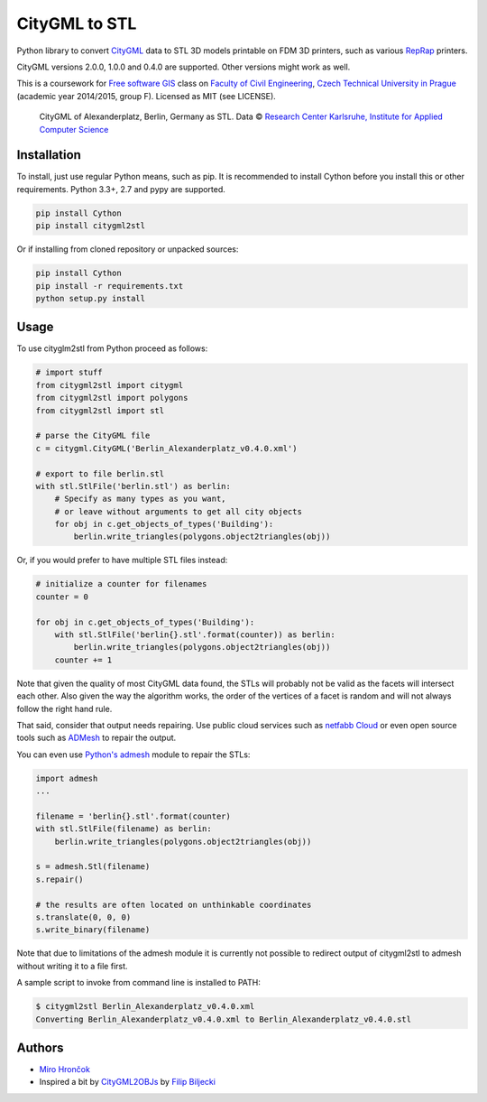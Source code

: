 CityGML to STL
==============

Python library to convert `CityGML <http://www.citygml.org/>`_ data to
STL 3D models printable on FDM 3D printers, such as various
`RepRap <http://reprap.org/>`_ printers.

CityGML versions 2.0.0, 1.0.0 and 0.4.0 are supported. Other versions might work as well.

This is a coursework for `Free software GIS
<http://geo.fsv.cvut.cz/gwiki/155YFSG_Free_software_GIS>`_ class on
`Faculty of Civil Engineering <http://www.fsv.cvut.cz/index.php.en>`_,
`Czech Technical University in Prague <http://www.cvut.cz/>`_ (academic
year 2014/2015, group F). Licensed as MIT (see LICENSE).

.. figure:: https://raw.githubusercontent.com/ctu-yfsg/2015-f-citygml/master/berlin.png
   :alt: Image of generated STL

   CityGML of Alexanderplatz, Berlin, Germany as STL. Data © `Research Center Karlsruhe,
   Institute for Applied Computer Science <http://www.iai.fzk.de/www-extern/index.php?id=222&L=1>`_

Installation
------------

To install, just use regular Python means, such as pip.
It is recommended to install Cython before you install this or other requirements.
Python 3.3+, 2.7 and pypy are supported.

.. code-block:: sh

    pip install Cython
    pip install citygml2stl

Or if installing from cloned repository or unpacked sources:

.. code-block:: sh

    pip install Cython
    pip install -r requirements.txt
    python setup.py install

Usage
-----

To use cityglm2stl from Python proceed as follows:

.. code-block:: python

    # import stuff
    from citygml2stl import citygml
    from citygml2stl import polygons
    from citygml2stl import stl
    
    # parse the CityGML file
    c = citygml.CityGML('Berlin_Alexanderplatz_v0.4.0.xml')
    
    # export to file berlin.stl
    with stl.StlFile('berlin.stl') as berlin:
        # Specify as many types as you want,
        # or leave without arguments to get all city objects
        for obj in c.get_objects_of_types('Building'):
            berlin.write_triangles(polygons.object2triangles(obj))

Or, if you would prefer to have multiple STL files instead:

.. code-block:: python

    # initialize a counter for filenames
    counter = 0
    
    for obj in c.get_objects_of_types('Building'):
        with stl.StlFile('berlin{}.stl'.format(counter)) as berlin:
            berlin.write_triangles(polygons.object2triangles(obj))
        counter += 1

Note that given the quality of most CityGML data found, the STLs will probably not be valid as the
facets will intersect each other. Also given the way the algorithm works, the order of the vertices
of a facet is random and will not always follow the right hand rule.

That said, consider that output needs repairing. Use public cloud services such as
`netfabb Cloud <http://cloud.netfabb.com/>`_ or even open source tools such as
`ADMesh <http://admesh.org/>`_ to repair the output.

You can even use `Python's admesh <https://pypi.python.org/pypi/admesh>`_ module to repair the STLs:

.. code-block:: python

    import admesh
    ...
    
    filename = 'berlin{}.stl'.format(counter)
    with stl.StlFile(filename) as berlin:
        berlin.write_triangles(polygons.object2triangles(obj))
    
    s = admesh.Stl(filename)
    s.repair()
    
    # the results are often located on unthinkable coordinates
    s.translate(0, 0, 0)
    s.write_binary(filename)

Note that due to limitations of the admesh module it is currently not possible to redirect output
of citygml2stl to admesh without writing it to a file first.

A sample script to invoke from command line is installed to PATH:

.. code-block:: sh

    $ citygml2stl Berlin_Alexanderplatz_v0.4.0.xml 
    Converting Berlin_Alexanderplatz_v0.4.0.xml to Berlin_Alexanderplatz_v0.4.0.stl


Authors
-------

-  `Miro Hrončok <https://github.com/hroncok>`_
-  Inspired a bit by `CityGML2OBJs <https://github.com/tudelft3d/CityGML2OBJs>`_ by `Filip Biljecki <https://github.com/fbiljecki>`_ 

